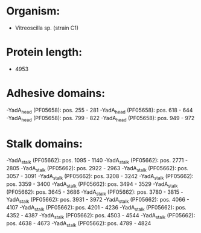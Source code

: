 * Organism:
- Vitreoscilla sp. (strain C1)
* Protein length:
- 4953
* Adhesive domains:
-YadA_head (PF05658): pos. 255 - 281
-YadA_head (PF05658): pos. 618 - 644
-YadA_head (PF05658): pos. 799 - 822
-YadA_head (PF05658): pos. 949 - 972
* Stalk domains:
-YadA_stalk (PF05662): pos. 1095 - 1140
-YadA_stalk (PF05662): pos. 2771 - 2805
-YadA_stalk (PF05662): pos. 2922 - 2963
-YadA_stalk (PF05662): pos. 3057 - 3091
-YadA_stalk (PF05662): pos. 3208 - 3242
-YadA_stalk (PF05662): pos. 3359 - 3400
-YadA_stalk (PF05662): pos. 3494 - 3529
-YadA_stalk (PF05662): pos. 3645 - 3686
-YadA_stalk (PF05662): pos. 3780 - 3815
-YadA_stalk (PF05662): pos. 3931 - 3972
-YadA_stalk (PF05662): pos. 4066 - 4107
-YadA_stalk (PF05662): pos. 4201 - 4236
-YadA_stalk (PF05662): pos. 4352 - 4387
-YadA_stalk (PF05662): pos. 4503 - 4544
-YadA_stalk (PF05662): pos. 4638 - 4673
-YadA_stalk (PF05662): pos. 4789 - 4824

